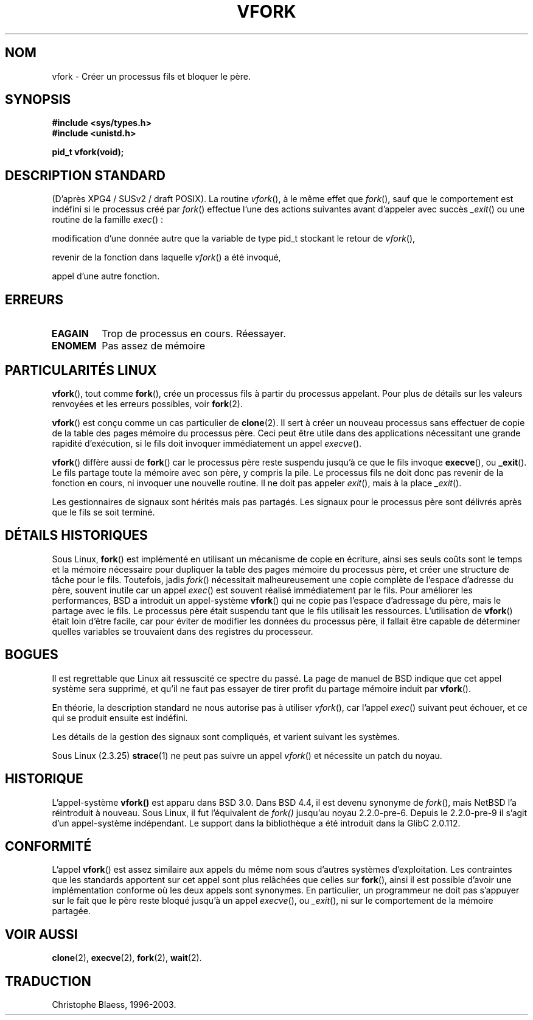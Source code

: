.\" Hey Emacs! This file is -*- nroff -*- source.
.\"
.\" Copyright (c) 1992 Drew Eckhardt (drew@cs.colorado.edu), March 28, 1992
.\"
.\" Permission is granted to make and distribute verbatim copies of this
.\" manual provided the copyright notice and this permission notice are
.\" preserved on all copies.
.\"
.\" Permission is granted to copy and distribute modified versions of this
.\" manual under the conditions for verbatim copying, provided that the
.\" entire resulting derived work is distributed under the terms of a
.\" permission notice identical to this one
.\" 
.\" Since the Linux kernel and libraries are constantly changing, this
.\" manual page may be incorrect or out-of-date.  The author(s) assume no
.\" responsibility for errors or omissions, or for damages resulting from
.\" the use of the information contained herein.  The author(s) may not
.\" have taken the same level of care in the production of this manual,
.\" which is licensed free of charge, as they might when working
.\" professionally.
.\" 
.\" Formatted or processed versions of this manual, if unaccompanied by
.\" the source, must acknowledge the copyright and authors of this work.
.\"
.\" Modified by Michael Haardt (u31b3hs@pool.informatik.rwth-aachen.de)
.\" Modified Sat Jul 24 13:22:07 1993 by Rik Faith (faith@cs.unc.edu)
.\" Modified 21 Aug 1994 by Michael Chastain (mec@shell.portal.com):
.\"   Referenced 'clone(2)'.
.\" Modified 10 June 1995 by Andries Brouwer (aeb@cwi.nl)
.\"
.\" 
.\" Traduction  9/10/1996 Christophe BLAESS (ccb@club-internet.fr)
.\" Mise à jour 09/06/99
.\" màj 26/06/2000 LDP 1.30
.\" màj 04/06/2001 LDP-man-pages-1.36
.\" màj 18/07/2003 LDP-man-pages-1.56
.TH VFORK 2 "18 juillet 2003" LDP "Manuel du programmeur Linux"
.SH NOM
vfork \- Créer un processus fils et bloquer le père.
.SH SYNOPSIS
.B #include <sys/types.h>
.br
.B #include <unistd.h>
.sp
.B pid_t vfork(void);
.SH "DESCRIPTION STANDARD"
(D'après XPG4 / SUSv2 / draft POSIX).
La routine
.IR vfork (),
à le même effet que
.IR fork (),
sauf que le comportement est indéfini si le processus créé par
.IR fork ()
effectue l'une des actions suivantes avant d'appeler avec succès
.IR _exit ()
ou une routine de la famille
.IR exec "() :"
.PP
modification d'une donnée autre que la variable de type pid_t stockant le
retour de
.IR vfork (),
.PP
revenir de la fonction dans laquelle
.IR vfork ()
a été invoqué, 
.PP
appel d'une autre fonction.
.SH ERREURS
.TP
.B EAGAIN
Trop de processus en cours. Réessayer.
.TP
.B ENOMEM
Pas assez de mémoire
.SH "PARTICULARITÉS LINUX"
.BR vfork (),
tout comme
.BR fork (),
crée un processus fils à partir du processus appelant. Pour plus de détails
sur les valeurs renvoyées et les erreurs possibles, voir
.BR fork (2).
.PP
.BR vfork ()
est conçu comme un cas particulier de
.BR clone (2).
Il sert à créer un nouveau processus sans effectuer de copie de la table des pages
mémoire du processus père. Ceci peut être utile dans des applications nécessitant
une grande rapidité d'exécution, si le fils doit invoquer immédiatement un
appel
.IR execve ().
.PP
.BR vfork ()
diffère aussi de
.BR fork ()
car le processus père reste suspendu jusqu'à ce que le fils invoque
.BR execve (),
ou
.BR _exit ().
Le fils partage toute la mémoire avec son père, y compris la pile. Le processus
fils ne doit donc pas revenir de la fonction en cours, ni invoquer une nouvelle
routine. Il ne doit pas appeler
.IR exit (),
mais à la place
.IR _exit ().
.PP
Les gestionnaires de signaux sont hérités mais pas partagés. Les signaux pour le
processus père sont délivrés après que le fils se soit terminé.
.SH "DÉTAILS HISTORIQUES"
Sous Linux,
.BR fork ()
est implémenté en utilisant un mécanisme de copie en écriture, ainsi ses seuls coûts
sont le temps et la mémoire nécessaire pour dupliquer la table des pages mémoire
du processus père, et créer une structure de tâche pour le fils. Toutefois, jadis
.IR fork ()
nécessitait malheureusement une copie complète de l'espace d'adresse du père, souvent
inutile car un appel
.IR exec ()
est souvent réalisé immédiatement par le fils.
Pour améliorer les performances, BSD a introduit un appel-système
.BR vfork ()
qui ne copie pas l'espace d'adressage du père, mais le partage avec le fils.
Le processus père était suspendu tant que le fils utilisait les ressources.
L'utilisation de
.BR vfork ()
était loin d'être facile, car pour éviter de modifier les données du processus
père, il fallait être capable de déterminer quelles variables se trouvaient dans
des registres du processeur.
.SH BOGUES
Il est regrettable que Linux ait ressuscité ce spectre du passé. La page de manuel
de BSD indique que cet appel système sera supprimé, et qu'il ne faut pas
essayer de tirer profit du partage mémoire induit par 
.BR vfork ().


En théorie, la description standard ne nous autorise pas à utiliser
.IR vfork (),
car l'appel
.IR exec ()
suivant peut échouer, et ce qui se produit ensuite est indéfini.


Les détails de la gestion des signaux sont compliqués, et varient suivant
les systèmes. 

Sous Linux (2.3.25)
.BR strace (1)
ne peut pas suivre un appel
.IR vfork ()
et nécessite un patch du noyau.
.SH HISTORIQUE
L'appel-système
.BR vfork()
est apparu dans BSD 3.0. Dans BSD 4.4, il est devenu synonyme de
.IR fork (),
mais NetBSD l'a réintroduit à nouveau.
Sous Linux, il fut l'équivalent de
.IR fork()
jusqu'au noyau 2.2.0-pre-6. Depuis le 2.2.0-pre-9 il s'agit d'un
appel-système indépendant. Le support dans la bibliothèque a été
introduit dans la GlibC 2.0.112.
.SH "CONFORMITÉ"
L'appel
.BR vfork ()
est assez similaire aux appels du même nom sous d'autres systèmes d'exploitation.
Les contraintes que les standards apportent sur cet appel sont plus relâchées que
celles sur
.BR fork (),
ainsi il est possible d'avoir une implémentation conforme où les deux appels sont
synonymes. En particulier, un programmeur ne doit pas s'appuyer sur le fait
que le père reste bloqué jusqu'à un appel
.IR execve (),
ou
.IR _exit (),
ni sur le comportement de la mémoire partagée.

.SH "VOIR AUSSI"
.BR clone (2),
.BR execve (2),
.BR fork (2),
.BR wait (2).

.SH TRADUCTION
Christophe Blaess, 1996-2003.
